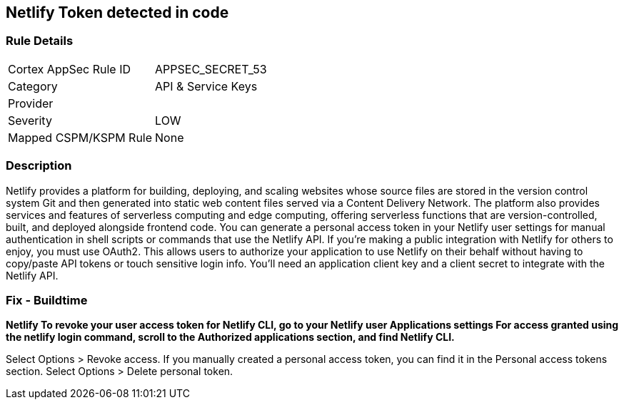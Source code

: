 == Netlify Token detected in code


=== Rule Details

[cols="1,2"]
|===
|Cortex AppSec Rule ID |APPSEC_SECRET_53
|Category |API & Service Keys
|Provider |
|Severity |LOW
|Mapped CSPM/KSPM Rule |None
|===


=== Description 


Netlify provides a platform for building, deploying, and scaling websites whose source files are stored in the version control system Git and then generated into static web content files served via a Content Delivery Network.
The platform also provides services and features of serverless computing and edge computing, offering serverless functions that are version-controlled, built, and deployed alongside frontend code.
You can generate a personal access token in your Netlify user settings for manual authentication in shell scripts or commands that use the Netlify API.
If you're making a public integration with Netlify for others to enjoy, you must use OAuth2.
This allows users to authorize your application to use Netlify on their behalf without having to copy/paste API tokens or touch sensitive login info.
You'll need an application client key and a client secret to integrate with the Netlify API.

=== Fix - Buildtime


*Netlify To revoke your user access token for Netlify CLI, go to your Netlify user Applications settings For access granted using the netlify login command, scroll to the Authorized applications section, and find Netlify CLI.* 


Select Options > Revoke access.
If you manually created a personal access token, you can find it in the Personal access tokens section.
Select Options > Delete personal token.
